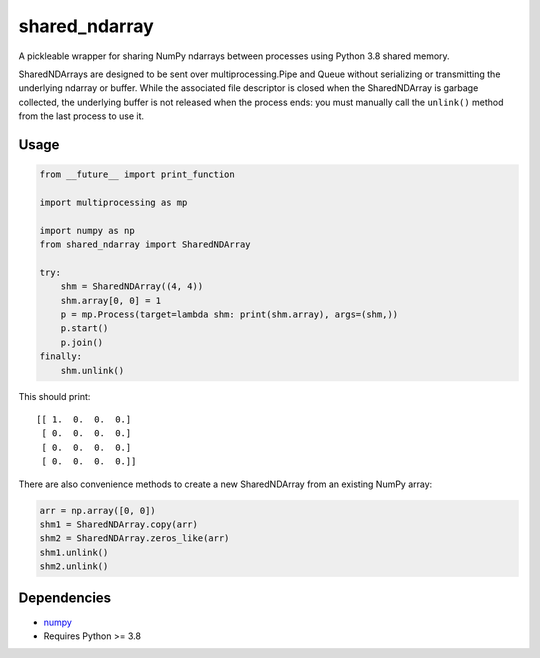 shared\_ndarray
===============

A pickleable wrapper for sharing NumPy ndarrays between processes using
Python 3.8 shared memory.

SharedNDArrays are designed to be sent over multiprocessing.Pipe and Queue
without serializing or transmitting the underlying ndarray or buffer. While the
associated file descriptor is closed when the SharedNDArray is garbage
collected, the underlying buffer is not released when the process ends: you
must manually call the ``unlink()`` method from the last process to use it.

Usage
-----

.. code:: python

    from __future__ import print_function

    import multiprocessing as mp

    import numpy as np
    from shared_ndarray import SharedNDArray

    try:
        shm = SharedNDArray((4, 4))
        shm.array[0, 0] = 1
        p = mp.Process(target=lambda shm: print(shm.array), args=(shm,))
        p.start()
        p.join()
    finally:
        shm.unlink()

This should print::

    [[ 1.  0.  0.  0.]
     [ 0.  0.  0.  0.]
     [ 0.  0.  0.  0.]
     [ 0.  0.  0.  0.]]

There are also convenience methods to create a new SharedNDArray from an
existing NumPy array:

.. code:: python

    arr = np.array([0, 0])
    shm1 = SharedNDArray.copy(arr)
    shm2 = SharedNDArray.zeros_like(arr)
    shm1.unlink()
    shm2.unlink()

Dependencies
------------

- `numpy <http://www.numpy.org>`_
- Requires Python >= 3.8